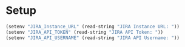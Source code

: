 * Setup
#+begin_src emacs-lisp :results silent
  (setenv "JIRA_Instance_URL" (read-string "JIRA Instance URL: "))
  (setenv "JIRA_API_TOKEN" (read-string "JIRA API Token: "))
  (setenv "JIRA_API_USERNAME" (read-string "JIRA API Username: "))
#+end_src
